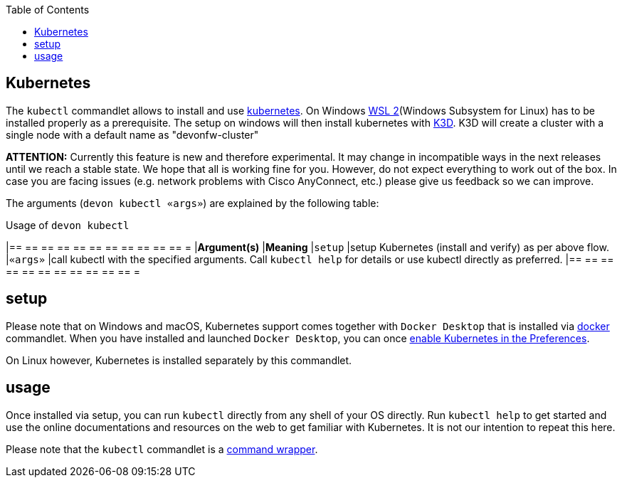 :toc:
toc::[]

== Kubernetes

The `kubectl` commandlet allows to install and use https://kubernetes.io/[kubernetes].
On Windows https://docs.microsoft.com/en-us/windows/wsl/install-win10[WSL 2](Windows Subsystem for Linux) has to be installed properly as a prerequisite.
The setup on windows will then install kubernetes with https://k3d.io[K3D]. K3D will create a cluster with a single node with a default name as "devonfw-cluster"

*ATTENTION:*
Currently this feature is new and therefore experimental.
It may change in incompatible ways in the next releases until we reach a stable state.
We hope that all is working fine for you.
However, do not expect everything to work out of the box.
In case you are facing issues (e.g. network problems with Cisco AnyConnect, etc.) please give us feedback so we can improve.

The arguments (`devon kubectl «args»`) are explained by the following table:

.Usage of `devon kubectl`
[options="header"]
|== == == == == == == == == == == =
|*Argument(s)*             |*Meaning*
|`setup`                 |setup Kubernetes (install and verify) as per above flow.
|`«args»`                  |call kubectl with the specified arguments. Call `kubectl help` for details or use kubectl directly as preferred.
|== == == == == == == == == == == =

==  setup
Please note that on Windows and macOS, Kubernetes support comes together with `Docker Desktop` that is installed via link:docker[docker] commandlet.
When you have installed and launched `Docker Desktop`, you can once https://docs.docker.com/desktop/kubernetes/#enable-kubernetes[enable Kubernetes in the Preferences].

On Linux however, Kubernetes is installed separately by this commandlet.

==  usage
Once installed via setup, you can run `kubectl` directly from any shell of your OS directly.
Run `kubectl help` to get started and use the online documentations and resources on the web to get familiar with Kubernetes.
It is not our intention to repeat this here.

Please note that the `kubectl` commandlet is a link:cli#command-wrapper[command wrapper].
